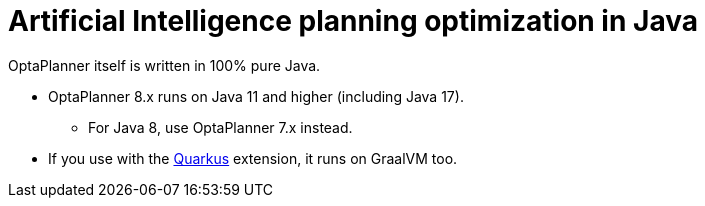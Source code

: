= Artificial Intelligence planning optimization in Java
:jbake-type: compatibilityBase
:jbake-description: Use OptaPlanner (open source, Java) for Artificial Intelligence planning optimization on Java.
:jbake-priority: 1.0
:jbake-related_tag: java
:showtitle:

OptaPlanner itself is written in 100% pure Java.

* OptaPlanner 8.x runs on Java 11 and higher (including Java 17).
** For Java 8, use OptaPlanner 7.x instead.
* If you use with the link:quarkus.html[Quarkus] extension, it runs on GraalVM too.
